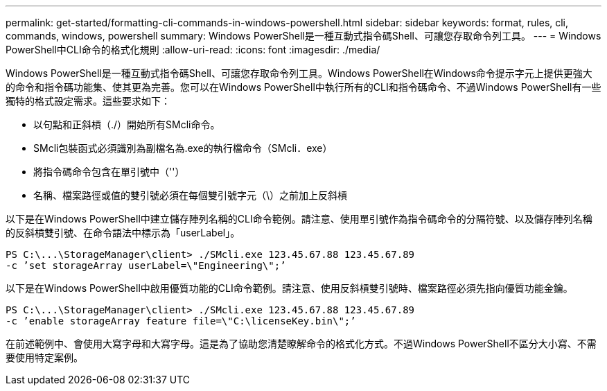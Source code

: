 ---
permalink: get-started/formatting-cli-commands-in-windows-powershell.html 
sidebar: sidebar 
keywords: format, rules, cli, commands, windows, powershell 
summary: Windows PowerShell是一種互動式指令碼Shell、可讓您存取命令列工具。 
---
= Windows PowerShell中CLI命令的格式化規則
:allow-uri-read: 
:icons: font
:imagesdir: ./media/


Windows PowerShell是一種互動式指令碼Shell、可讓您存取命令列工具。Windows PowerShell在Windows命令提示字元上提供更強大的命令和指令碼功能集、使其更為完善。您可以在Windows PowerShell中執行所有的CLI和指令碼命令、不過Windows PowerShell有一些獨特的格式設定需求。這些要求如下：

* 以句點和正斜槓（./）開始所有SMcli命令。
* SMcli包裝函式必須識別為副檔名為.exe的執行檔命令（SMcli．exe）
* 將指令碼命令包含在單引號中（''）
* 名稱、檔案路徑或值的雙引號必須在每個雙引號字元（\）之前加上反斜槓


以下是在Windows PowerShell中建立儲存陣列名稱的CLI命令範例。請注意、使用單引號作為指令碼命令的分隔符號、以及儲存陣列名稱的反斜槓雙引號、在命令語法中標示為「userLabel」。

[listing]
----
PS C:\...\StorageManager\client> ./SMcli.exe 123.45.67.88 123.45.67.89
-c ’set storageArray userLabel=\"Engineering\";’
----
以下是在Windows PowerShell中啟用優質功能的CLI命令範例。請注意、使用反斜槓雙引號時、檔案路徑必須先指向優質功能金鑰。

[listing]
----
PS C:\...\StorageManager\client> ./SMcli.exe 123.45.67.88 123.45.67.89
-c ’enable storageArray feature file=\"C:\licenseKey.bin\";’
----
在前述範例中、會使用大寫字母和大寫字母。這是為了協助您清楚瞭解命令的格式化方式。不過Windows PowerShell不區分大小寫、不需要使用特定案例。

